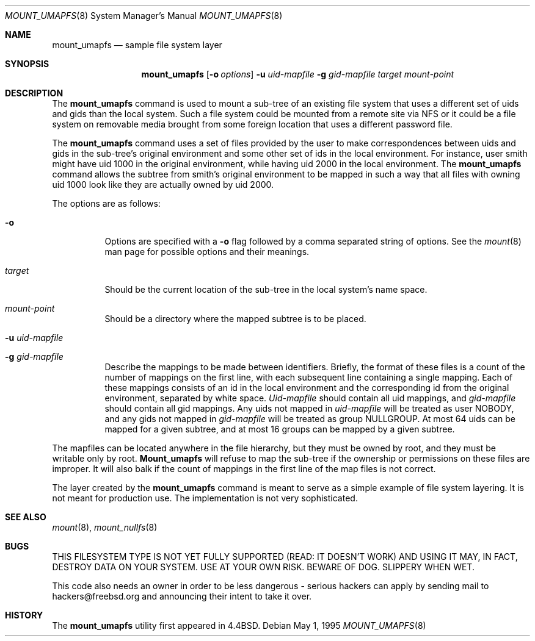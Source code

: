 .\" Copyright (c) 1992, 1993, 1994
.\"	The Regents of the University of California.  All rights reserved.
.\" All rights reserved.
.\"
.\" This code is derived from software donated to Berkeley by
.\" Jan-Simon Pendry and from John Heidemann of the UCLA Ficus project.
.\"
.\" Redistribution and use in source and binary forms, with or without
.\" modification, are permitted provided that the following conditions
.\" are met:
.\" 1. Redistributions of source code must retain the above copyright
.\"    notice, this list of conditions and the following disclaimer.
.\" 2. Redistributions in binary form must reproduce the above copyright
.\"    notice, this list of conditions and the following disclaimer in the
.\"    documentation and/or other materials provided with the distribution.
.\" 3. All advertising materials mentioning features or use of this software
.\"    must display the following acknowledgement:
.\"	This product includes software developed by the University of
.\"	California, Berkeley and its contributors.
.\" 4. Neither the name of the University nor the names of its contributors
.\"    may be used to endorse or promote products derived from this software
.\"    without specific prior written permission.
.\"
.\" THIS SOFTWARE IS PROVIDED BY THE REGENTS AND CONTRIBUTORS ``AS IS'' AND
.\" ANY EXPRESS OR IMPLIED WARRANTIES, INCLUDING, BUT NOT LIMITED TO, THE
.\" IMPLIED WARRANTIES OF MERCHANTABILITY AND FITNESS FOR A PARTICULAR PURPOSE
.\" ARE DISCLAIMED.  IN NO EVENT SHALL THE REGENTS OR CONTRIBUTORS BE LIABLE
.\" FOR ANY DIRECT, INDIRECT, INCIDENTAL, SPECIAL, EXEMPLARY, OR CONSEQUENTIAL
.\" DAMAGES (INCLUDING, BUT NOT LIMITED TO, PROCUREMENT OF SUBSTITUTE GOODS
.\" OR SERVICES; LOSS OF USE, DATA, OR PROFITS; OR BUSINESS INTERRUPTION)
.\" HOWEVER CAUSED AND ON ANY THEORY OF LIABILITY, WHETHER IN CONTRACT, STRICT
.\" LIABILITY, OR TORT (INCLUDING NEGLIGENCE OR OTHERWISE) ARISING IN ANY WAY
.\" OUT OF THE USE OF THIS SOFTWARE, EVEN IF ADVISED OF THE POSSIBILITY OF
.\" SUCH DAMAGE.
.\"
.\"	@(#)mount_umap.8	8.4 (Berkeley) 5/1/95
.\" $FreeBSD$
.\"
.Dd May 1, 1995
.Dt MOUNT_UMAPFS 8
.Os
.Sh NAME
.Nm mount_umapfs
.Nd sample file system layer
.Sh SYNOPSIS
.Nm
.Op Fl o Ar options
.Fl u Ar uid-mapfile
.Fl g Ar gid-mapfile
.Ar target
.Ar mount-point
.Sh DESCRIPTION
The
.Nm
command is used to mount a sub-tree of an existing file system
that uses a different set of uids and gids than the local system.
Such a file system could be mounted from a remote site via NFS or
it could be a file system on removable media brought from some
foreign location that uses a different password file.
.Pp
The
.Nm
command uses a set of files provided by the user to make correspondences
between uids and gids in the sub-tree's original environment and
some other set of ids in the local environment.  For instance, user
smith might have uid 1000 in the original environment, while having
uid 2000 in the local environment.  The
.Nm
command allows the subtree from smith's original environment to be
mapped in such a way that all files with owning uid 1000 look like
they are actually owned by uid 2000.
.Pp
The options are as follows:
.Bl -tag -width indent
.It Fl o
Options are specified with a
.Fl o
flag followed by a comma separated string of options.
See the
.Xr mount 8
man page for possible options and their meanings.
.It Ar target
Should be the current location of the sub-tree in the
local system's name space.
.It Ar mount-point
Should be a directory
where the mapped subtree is to be placed.
.It Fl u Ar uid-mapfile
.It Fl g Ar gid-mapfile
Describe the mappings to be made between identifiers.
Briefly, the format of these files is a count of the number of
mappings on the first line, with each subsequent line containing
a single mapping.  Each of these mappings consists of an id in
the local environment and the corresponding id from the original environment,
separated by white space.
.Ar Uid-mapfile
should contain all uid
mappings, and
.Ar gid-mapfile
should contain all gid mappings.
Any uids not mapped in
.Ar uid-mapfile
will be treated as user NOBODY,
and any gids not mapped in
.Ar gid-mapfile
will be treated as group
NULLGROUP.  At most 64 uids can be mapped for a given subtree, and
at most 16 groups can be mapped by a given subtree.
.El
.Pp
The mapfiles can be located anywhere in the file hierarchy, but they
must be owned by root, and they must be writable only by root.
.Nm Mount_umapfs
will refuse to map the sub-tree if the ownership or permissions on
these files are improper.  It will also balk if the count of mappings
in the first line of the map files is not correct.
.Pp
The layer created by the
.Nm
command is meant to serve as a simple example of file system layering.
It is not meant for production use.  The implementation is not very
sophisticated.
.Sh SEE ALSO
.Xr mount 8 ,
.Xr mount_nullfs 8
.Sh BUGS
THIS FILESYSTEM TYPE IS NOT YET FULLY SUPPORTED (READ: IT DOESN'T WORK)
AND USING IT MAY, IN FACT, DESTROY DATA ON YOUR SYSTEM.  USE AT YOUR
OWN RISK.  BEWARE OF DOG.  SLIPPERY WHEN WET.
.Pp
This code also needs an owner in order to be less dangerous - serious
hackers can apply by sending mail to hackers@freebsd.org and announcing
their intent to take it over.
.Sh HISTORY
The
.Nm
utility first appeared in
.Bx 4.4 .
